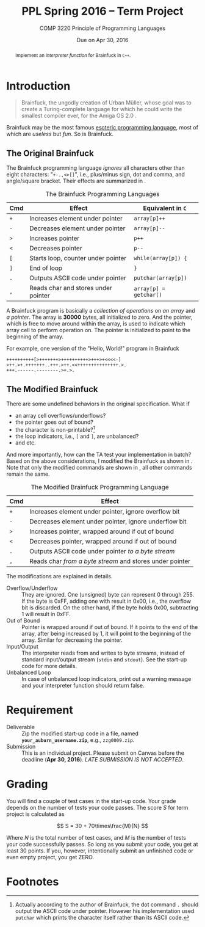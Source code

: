 #+TITLE: PPL Spring 2016 -- Term Project
#+AUTHOR:
#+DATE: Due on Apr 30, 2016
#+SUBTITLE: COMP 3220 Principle of Programming Languages
#+OPTIONS: toc:nil
#+LATEX_HEADER: \usepackage{cleveref}
#+LATEX_HEADER: \usepackage[backend=bibtex]{biblatex}
#+LATEX_HEADER: \addbibresource{ref.bib}
#+LATEX_HEADER: \newcommand{\tex}[1]{#1}
#+MACRO: BF Brainfuck

#+BEGIN_abstract
Implement an /interpreter function/ for {{{BF}}} in =C++=.
#+END_abstract

* Introduction

  #+BEGIN_QUOTE
  {{{BF}}}, the ungodly creation of Urban Müller, whose goal was to
  create a Turing-complete language for which he could write the
  smallest compiler ever, for the Amiga OS 2.0 \autocite{raiter2011}.
  #+END_QUOTE

  {{{BF}}} may be the most famous [[https://esolangs.org/wiki/Esoteric_programming_language][esoteric programming language]], most
  of which are /useless/ but /fun/.  So is {{{BF}}}.

** The Original {{{BF}}}

   The Brainfuck programming language /ignores/ all characters other
   than eight characters: "=+-.,<>[]=", i.e., plus/minus sign, dot and
   comma, and angle/square bracket.  Their effects are summarized in
   \autoref{tab:bf}.

   #+CAPTION: The {{{BF}}} Programming Languages
   #+NAME: tab:bf
   |------------+-------------------------------------+------------------------|
   | Cmd        | Effect                              | Equivalent in =C=      |
   |------------+-------------------------------------+------------------------|
   | =+=        | Increases element under pointer     | =array[p]++=           |
   | =-=        | Decreases element under pointer     | =array[p]--=           |
   | =>=        | Increases pointer                   | =p++=                  |
   | =<=        | Decreases pointer                   | =p--=                  |
   | =[=        | Starts loop, counter under pointer  | =while(array[p]) {=    |
   | =]=        | End of loop                         | =}=                    |
   | =.=        | Outputs ASCII code under pointer    | =putchar(array[p])=    |
   | \texttt{,} | Reads char and stores under pointer | =array[p] = getchar()= |
   |------------+-------------------------------------+------------------------|

   A {{{BF}}} program is basically a /collection of operations/ on /an
   array/ and /a pointer/.  The array is *30000* bytes, all
   initialized to zero.  And the pointer, which is free to move around
   within the array, is used to indicate which array cell to perform
   operation on.  The pointer is initialized to point to the beginning
   of the array.

   For example, one version of the "Hello, World!" program in {{{BF}}}

   #+BEGIN_EXAMPLE
++++++++++[>+++++++>++++++++++>+++>+<<<<-]
>++.>+.+++++++..+++.>++.<<+++++++++++++++.>.
+++.------.--------.>+.>.
   #+END_EXAMPLE

** The Modified {{{BF}}}

   There are some undefined behaviors in the original specification.
   What if
   - an array cell overflows/underflows?
   - the pointer goes out of bound?
   - the character is non-printable?[fn:1]
   - the loop indicators, i.e., =[= and =]=, are unbalanced?
   - and etc.


   And more importantly, how can the TA test your implementation in
   batch?  Based on the above considerations, I modified the {{{BF}}}
   as shown in \autoref{tab:modified-bf}.  Note that only the modified
   commands are shown in \autoref{tab:modified-bf}, all other commands
   remain the same.


   #+CAPTION: The Modified {{{BF}}} Programming Language
   #+NAME: tab:modified-bf
   |------------+----------------------------------------------------------|
   | Cmd        | Effect                                                   |
   |------------+----------------------------------------------------------|
   | =+=        | Increases element under pointer, ignore overflow bit     |
   | =-=        | Decreases element under pointer, ignore underflow bit    |
   | =>=        | Increases pointer, wrapped around if out of bound        |
   | =<=        | Decreases pointer, wrapped around if out of bound        |
   | =.=        | Outputs ASCII code under pointer /to a byte stream/      |
   | \texttt{,} | Reads char /from a byte stream/ and stores under pointer |
   |------------+----------------------------------------------------------|

   The modifications are explained in details.
   - Overflow/Underflow :: They are ignored.  One (unsigned) byte can
        represent 0 through 255.  If the byte is 0xFF, adding one with
        result in 0x00, i.e., the overflow bit is discarded.  On the
        other hand, if the byte holds 0x00, subtracting 1 will result
        in 0xFF.
   - Out of Bound :: Pointer is wrapped around if out of bound.  If it
        points to the end of the array, after being increased by 1, it
        will point to the beginning of the array.  Similar for
        decreasing the pointer.
   - Input/Output :: The interpreter reads from and writes to byte
        streams, instead of standard input/output stream (=stdin= and
        =stdout=).  See the start-up code for more details.
   - Unbalanced Loop :: In case of unbalanced loop indicators, print
        out a warning message and your interpreter function should
        return false.


* Requirement

  - Deliverable ::
       Zip the modified start-up code in a file, named
       *=your_auburn_username.zip=*, e.g., =zzg0009.zip=.
  - Submission ::
       This is an individual project.  Please submit on Canvas before
       the deadline (*Apr 30, 2016*).  /LATE SUBMISSION IS NOT
       ACCEPTED/.


* Grading

  You will find a couple of test cases in the start-up code.  Your
  grade depends on the number of tests your code passes.  The score
  \(S\) for term project is calculated as

  \[
  S = 30 + 70\times\frac{M}{N}
  \]

  Where \(N\) is the total number of test cases, and \(M\) is the
  number of tests your code successfully passes.  So long as you
  submit your code, you get at least 30 points.  If you, however,
  intentionally submit an unfinished code or even empty project, you
  get ZERO.

\printbibliography

* Footnotes

[fn:1] Actually according to the author of {{{BF}}}, the dot command
=.= should output the ASCII code under pointer.  However his
implementation used =putchar= which prints the character itself rather
than its ASCII code.

#  LocalWords:  PPL toc usepackage cleveref backend bibtex biblatex
#  LocalWords:  addbibresource newcommand tex Brainfuck Javascript fn
#  LocalWords:  Müller autocite raiter autoref Cmd putchar texttt xFF
#  LocalWords:  getchar underflows stdin stdout username zzg
#  LocalWords:  printbibliography
